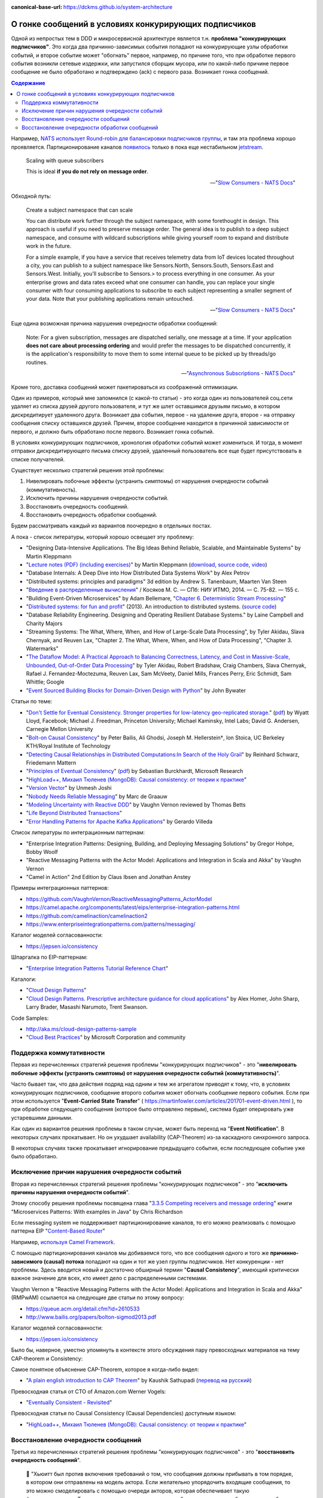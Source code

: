 :canonical-base-url: https://dckms.github.io/system-architecture

.. index:: Messaging, Message Broker, Causal Consistency, Eventual Consistency, Integration Patterns, NATS Streaming Server, Actor Model, Asynchronous Communication

======================================================
О гонке сообщений в условиях конкурирующих подписчиков
======================================================

.. sectionauthor:: Ivan Zakrevsky

Одной из непростых  тем в DDD и микросервисной архитектуре является т.н. **проблема "конкурирующих подписчиков"**. Это когда два причинно-зависимых события попадают на конкурирующие узлы обработки событий, и второе событие может "обогнать" первое, например, по причине того, что при обработке первого события возникли сетевые издержки, или запустился сборщик мусора, или по какой-либо причине первое сообщение не было обработано и подтверждено (ack) с первого раза. Возникает гонка сообщений.

.. contents:: Содержание

Например, `NATS использует Round-robin для балансировки подписчиков группы <https://docs.nats.io/nats-concepts/queue>`__, и там эта проблема хорошо проявляется. Партиционирование каналов `появилось <https://bravenewgeek.com/building-a-distributed-log-from-scratch-part-5-sketching-a-new-system/>`__ только в пока еще нестабильном `jetstream <https://github.com/nats-io/jetstream>`__.

    Scaling with queue subscribers

    This is ideal **if you do not rely on message order**.

    -- "`Slow Consumers - NATS Docs <https://docs.nats.io/running-a-nats-service/nats_admin/slow_consumers#handling-slow-consumers>`__"

Обходной путь:

    Create a subject namespace that can scale

    You can distribute work further through the subject namespace, with some forethought in design. This approach is useful if you need to preserve message order. The general idea is to publish to a deep subject namespace, and consume with wildcard subscriptions while giving yourself room to expand and distribute work in the future.

    For a simple example, if you have a service that receives telemetry data from IoT devices located throughout a city, you can publish to a subject namespace like Sensors.North, Sensors.South, Sensors.East and Sensors.West. Initially, you'll subscribe to Sensors.> to process everything in one consumer. As your enterprise grows and data rates exceed what one consumer can handle, you can replace your single consumer with four consuming applications to subscribe to each subject representing a smaller segment of your data. Note that your publishing applications remain untouched.

    -- "`Slow Consumers - NATS Docs <https://docs.nats.io/running-a-nats-service/nats_admin/slow_consumers#handling-slow-consumers>`__"

Еще одина возможная причина нарушения очередности обработки сообщений:

    Note: For a given subscription, messages are dispatched serially, one message at a time. If your application **does not care about processing ordering** and would prefer the messages to be dispatched concurrently, it is the application's responsibility to move them to some internal queue to be picked up by threads/go routines.

    -- "`Asynchronous Subscriptions - NATS Docs <https://docs.nats.io/using-nats/developer/receiving/async>`__"

Кроме того, доставка сообщений может пакетироваться из соображений оптимизации.

Один из примеров, который мне запомнился (с какой-то статьи) - это когда один из пользователей соц.сети удаляет из списка друзей другого пользователя, и тут же шлет оставшимся друзьям письмо, в котором дискредитирует удаленного друга. Возникает два события, первое - на удаление друга, второе - на отправку сообщения списку оставшихся друзей. Причем, второе сообщение находится в причинной зависимости от первого, и должно быть обработано после первого. Возникает гонка событий.

В условиях конкурирующих подписчиков, хронология обработки событий может измениться. И тогда, в момент отправки дискредитирующего письма списку друзей, удаленный пользователь все еще будет присутствовать в списке получателей.

Существует несколько стратегий решения этой проблемы:

1. Нивелировать побочные эффекты (устранить симптомы) от нарушения очередности событий (коммутативность).
2. Исключить причины нарушения очередности событий.
3. Восстановить очередность сообщений.
4. Восстановить очередность обработки сообщений.

Будем рассматривать каждый из вариантов поочередно в отдельных постах.

А пока - список литературы, который хорошо освещает эту проблему:

- "Designing Data-Intensive Applications. The Big Ideas Behind Reliable, Scalable, and Maintainable Systems" by Martin Kleppmann
- "`Lecture notes (PDF) (including exercises) <https://martin.kleppmann.com/2020/11/18/distributed-systems-and-elliptic-curves.html>`__" by Martin Kleppmann (`download <https://www.cl.cam.ac.uk/teaching/2021/ConcDisSys/dist-sys-notes.pdf>`__, `source code <https://github.com/ept/dist-sys>`__, `video <https://www.youtube.com/playlist?list=PLeKd45zvjcDFUEv_ohr_HdUFe97RItdiB>`__)
- "Database Internals: A Deep Dive into How Distributed Data Systems Work" by Alex Petrov
- "Distributed systems: principles and paradigms" 3d edition by Andrew S. Tanenbaum, Maarten Van Steen
- "`Введение в распределенные вычисления <http://books.ifmo.ru/file/pdf/1551.pdf>`__" / Косяков М. С. — СПб: НИУ ИТМО, 2014. — С. 75-82. — 155 с.
- "Building Event-Driven Microservices" by Adam Bellemare, "`Chapter 6. Deterministic Stream Processing <https://www.oreilly.com/library/view/building-event-driven-microservices/9781492057888/ch06.html>`__"
- "`Distributed systems: for fun and profit <http://book.mixu.net/distsys/>`__" (2013). An introduction to distributed systems. (`source code <https://github.com/mixu/distsysbook>`__)
- "Database Reliability Engineering. Designing and Operating Resilient Database Systems." by Laine Campbell and Charity Majors
- "Streaming Systems: The What, Where, When, and How of Large-Scale Data Processing", by Tyler Akidau, Slava Chernyak, and Reuven Lax, "Chapter 2. The What, Where, When, and How of Data Processing", "Chapter 3. Watermarks"
- "`The Dataflow Model: A Practical Approach to Balancing Correctness, Latency, and Cost in Massive-Scale, Unbounded, Out-of-Order Data Processing <https://oreil.ly/WO2OC>`__" by Tyler Akidau, Robert Bradshaw, Craig Chambers, Slava Chernyak, Rafael J. Fernandez-Moctezuma, Reuven Lax, Sam McVeety, Daniel Mills, Frances Perry, Eric Schmidt, Sam Whittle; Google
- "`Event Sourced Building Blocks for Domain-Driven Design with Python <https://leanpub.com/dddwithpython>`__" by John Bywater

Статьи по теме:

- "`Don't Settle for Eventual Consistency. Stronger properties for low-latency geo-replicated storage. <https://queue.acm.org/detail.cfm?id=2610533>`__" (`pdf <https://dl.acm.org/ft_gateway.cfm?id=2610533&ftid=1449165&dwn=1>`__) by Wyatt Lloyd, Facebook; Michael J. Freedman, Princeton University; Michael Kaminsky, Intel Labs; David G. Andersen, Carnegie Mellon University
- "`Bolt-on Causal Consistency <http://www.bailis.org/papers/bolton-sigmod2013.pdf>`__" by Peter Bailis, Ali Ghodsi, Joseph M. Hellerstein†, Ion Stoica, UC Berkeley KTH/Royal Institute of Technology
- "`Detecting Causal Relationships in Distributed Computations:In Search of the Holy Grail <https://disco.ethz.ch/courses/hs08/seminar/papers/mattern4.pdf>`__" by Reinhard Schwarz, Friedemann Mattern
- "`Principles of Eventual Consistency <https://www.microsoft.com/en-us/research/publication/principles-of-eventual-consistency/>`__" (`pdf <https://www.microsoft.com/en-us/research/wp-content/uploads/2016/02/final-printversion-10-5-14.pdf>`__) by Sebastian Burckhardt, Microsoft Research
- "`HighLoad++, Михаил Тюленев (MongoDB): Causal consistency: от теории к практике <https://habr.com/ru/company/ua-hosting/blog/487638/>`__"
- "`Version Vector <https://martinfowler.com/articles/patterns-of-distributed-systems/version-vector.html>`__" by Unmesh Joshi
- "`Nobody Needs Reliable Messaging <https://www.infoq.com/articles/no-reliable-messaging/>`__" by Marc de Graauw
- "`Modeling Uncertainty with Reactive DDD <https://www.infoq.com/articles/modeling-uncertainty-reactive-ddd/>`__" by Vaughn Vernon reviewed by Thomas Betts
- "`Life Beyond Distributed Transactions <https://queue.acm.org/detail.cfm?id=3025012>`__"
- "`Error Handling Patterns for Apache Kafka Applications <https://www.confluent.io/blog/error-handling-patterns-in-kafka/>`__" by Gerardo Villeda

Список литературы по интеграционным паттернам:

- "Enterprise Integration Patterns: Designing, Building, and Deploying Messaging Solutions" by Gregor Hohpe, Bobby Woolf
- "Reactive Messaging Patterns with the Actor Model: Applications and Integration in Scala and Akka" by Vaughn Vernon
- "Camel in Action" 2nd Edition by Claus Ibsen and Jonathan Anstey

Примеры интеграционных паттернов:

- https://github.com/VaughnVernon/ReactiveMessagingPatterns_ActorModel
- https://camel.apache.org/components/latest/eips/enterprise-integration-patterns.html
- https://github.com/camelinaction/camelinaction2
- https://www.enterpriseintegrationpatterns.com/patterns/messaging/

Каталог моделей согласованности:

- https://jepsen.io/consistency

Шпаргалка по EIP-паттернам:

- "`Enterprise Integration Patterns Tutorial Reference Chart <https://www.enterpriseintegrationpatterns.com/download/EIPTutorialReferenceChart.pdf>`__"

Каталоги:

- "`Cloud Design Patterns <https://docs.microsoft.com/en-us/azure/architecture/patterns/>`__"
- "`Cloud Design Patterns. Prescriptive architecture guidance for cloud applications <https://docs.microsoft.com/en-us/previous-versions/msp-n-p/dn568099(v=pandp.10)>`__" by Alex Homer, John Sharp, Larry Brader, Masashi Narumoto, Trent Swanson.

Code Samples:

- http://aka.ms/cloud-design-patterns-sample
- "`Cloud Best Practices <https://docs.microsoft.com/en-us/azure/architecture/best-practices/>`__" by Microsoft Corporation and community


Поддержка коммутативности
=========================

Первая из перечисленных стратегий решения проблемы "конкурирующих подписчиков" - это "**нивелировать побочные эффекты (устранить симптомы) от нарушения очередности событий (коммутативность)**".

Часто бывает так, что два действия подряд над одним и тем же агрегатом приводят к тому, что, в условиях конкурирующих подписчиков, сообщение второго события может обогнать сообщение первого события. Если при этом используется "**Event-Carried State Transfer**" ( https://martinfowler.com/articles/201701-event-driven.html ), то при обработке следующего сообщения (которое было отправлено первым), система будет оперировать уже устаревшими данными.

Как один из вариантов решения проблемы в таком случае, может быть переход на "**Event Notification**". В некоторых случаях прокатывает. Но он ухудшает availability (CAP-Theorem) из-за каскадного синхронного запроса.

В некоторых случаях также прокатывает игнорирование предыдущего события, если последующее событие уже было обработано.


Исключение причин нарушения очередности событий
===============================================

Вторая из перечисленных стратегий решения проблемы "конкурирующих подписчиков" - это "**исключить причины нарушения очередности событий**".

Этому способу решения проблемы посвящена глава "`3.3.5 Competing receivers and message ordering <https://livebook.manning.com/book/microservices-patterns/chapter-3/section-3-3-5?origin=product-toc>`__" книги "Microservices Patterns: With examples in Java" by Chris Richardson

Если mеssaging system не поддерживает партиционирование каналов, то его можно реализовать с помощью паттерна EIP "`Content-Based Router <https://www.enterpriseintegrationpatterns.com/patterns/messaging/ContentBasedRouter.html>`__"

Например, `используя Camel Framework <https://camel.apache.org/components/latest/eips/content-based-router-eip.html>`__.

С помощью партиционирования каналов мы добиваемся того, что все сообщения одного и того же **причинно-зависимого (causal) потока** попадают на один и тот же узел группы подписчиков. Нет конкуренции - нет проблемы. Здесь вводится новый и достаточно обширный термин "**Causal Consistency**", имеющий критически важное значение для всех, кто имеет дело с распределенными системами.

Vaughn Vernon в "Reactive Messaging Patterns with the Actor Model: Applications and Integration in Scala and Akka" (RMPwAM) ссылается на следующие две статьи по этому вопросу:

- https://queue.acm.org/detail.cfm?id=2610533
- http://www.bailis.org/papers/bolton-sigmod2013.pdf

Каталог моделей согласованности:

- https://jepsen.io/consistency

Было бы, наверное, уместно упомянуть в контексте этого обсуждения пару превосходных материалов на тему CAP-theorem и Consistency:

Самое понятное объяснение CAP-Theorem, которое я когда-либо видел:

- "`A plain english introduction to CAP Theorem <http://ksat.me/a-plain-english-introduction-to-cap-theorem>`__" by Kaushik Sathupadi (`перевод на русский <https://habr.com/ru/post/130577/>`__)

Превосходная статья от CTO of Amazon.com Werner Vogels:

- "`Eventually Consistent - Revisited <https://www.allthingsdistributed.com/2008/12/eventually_consistent.html>`__"

Превосходная статья по Causal Consistency (Causal Dependencies) доступным языком:

- "`HighLoad++, Михаил Тюленев (MongoDB): Causal consistency: от теории к практике <https://habr.com/ru/company/ua-hosting/blog/487638/>`__"


Восстановление очередности сообщений
====================================

Третья из перечисленных стратегий решения проблемы "конкурирующих подписчиков" - это "**восстановить очередность сообщений**".

    📝 "Хьюитт был против включения требований о том, что сообщения должны прибывать в том порядке, в котором они отправлены на модель актора. Если желательно упорядочить входящие сообщения, то это можно смоделировать с помощью очереди акторов, которая обеспечивает такую функциональность. Такие очереди акторов упорядочивали бы поступающие сообщения так, чтобы они были получены в порядке FIFO. В общем же случае, если актор X отправляет сообщение M1 актору Y, а затем тот же актор X отправляет другое сообщение M2 к Y, то не существует никаких требований о том, что M1 придёт к Y раньше M2."

    -- Pаздел "`Никаких требований о порядке поступления сообщений <https://ru.wikipedia.org/wiki/%D0%9C%D0%BE%D0%B4%D0%B5%D0%BB%D1%8C_%D0%B0%D0%BA%D1%82%D0%BE%D1%80%D0%BE%D0%B2#%D0%9D%D0%B8%D0%BA%D0%B0%D0%BA%D0%B8%D1%85_%D1%82%D1%80%D0%B5%D0%B1%D0%BE%D0%B2%D0%B0%D0%BD%D0%B8%D0%B9_%D0%BE_%D0%BF%D0%BE%D1%80%D1%8F%D0%B4%D0%BA%D0%B5_%D0%BF%D0%BE%D1%81%D1%82%D1%83%D0%BF%D0%BB%D0%B5%D0%BD%D0%B8%D1%8F_%D1%81%D0%BE%D0%BE%D0%B1%D1%89%D0%B5%D0%BD%D0%B8%D0%B9>`__" статьи "Модель акторов" Википедии

Для решения этой задачи можно использовать EIP Pattern "`Resequencer <https://www.enterpriseintegrationpatterns.com/patterns/messaging/Resequencer.html>`__". Например, `используя Camel Framework <https://camel.apache.org/components/latest/eips/resequence-eip.html>`__.


Восстановление очередности обработки сообщений
==============================================

Четвертая из перечисленных стратегий решения проблемы "конкурирующих подписчиков" - это "**восстановить очередность обработки сообщений**".

Иными словами, можно пойти другим путем, и отказаться от гарантированной очередности доставки сообщений. Но, в таком случае, подписчик сам должен будет решать, может ли он обработать поступившее сообщение, или же причинно-предшествующее сообщение еще пока не было обработано, и тогда он должен оставить поступившее сообщение в очереди. Правда, на выяснение этого требуется потратить ресурсы (где-то нужно фиксировать обработку сообщений и потом удостоверяться, что предшествующее причинное сообщение уже было обработано).

Как красиво заметил Alexey Zimarev, "мир occasionally-connected устройств по определению не упорядочен".

Такой подход применяется в Actor Model:

    📝 "... модель акторов зеркально отражает систему коммутации пакетов, которая не гарантирует, что пакеты будут получены в порядке отправления. Отсутствие гарантий порядка доставки сообщений позволяет системе коммутации пакетов буферизовать пакеты, использовать несколько путей отправки пакетов, повторно пересылать повреждённые пакеты и использовать другие методы оптимизации."

    -- Pаздел "`Никаких требований о порядке поступления сообщений <https://ru.wikipedia.org/wiki/%D0%9C%D0%BE%D0%B4%D0%B5%D0%BB%D1%8C_%D0%B0%D0%BA%D1%82%D0%BE%D1%80%D0%BE%D0%B2#%D0%9D%D0%B8%D0%BA%D0%B0%D0%BA%D0%B8%D1%85_%D1%82%D1%80%D0%B5%D0%B1%D0%BE%D0%B2%D0%B0%D0%BD%D0%B8%D0%B9_%D0%BE_%D0%BF%D0%BE%D1%80%D1%8F%D0%B4%D0%BA%D0%B5_%D0%BF%D0%BE%D1%81%D1%82%D1%83%D0%BF%D0%BB%D0%B5%D0%BD%D0%B8%D1%8F_%D1%81%D0%BE%D0%BE%D0%B1%D1%89%D0%B5%D0%BD%D0%B8%D0%B9>`__" статьи "Модель акторов" Википедии

..

    📝 "Messages in the Actor model are generalizations of packets in Internet computing in that they need not be received in the order sent. Not implementing the order of delivery, allows packet switching to buffer packets, use multiple paths to send packets, resend damaged packets, and to provide other optimizations.

    For example, Actors are allowed to pipeline the processing of messages. What this means is that in the course of processing a message m1, an Actor can designate how to process the next message, and then in fact begin processing another message m2 before it has finished processing m1. Just because an Actor is allowed to pipeline the processing of messages does not mean that it must pipeline the processing. Whether a message is pipelined is an engineering tradeoff."

    -- "`Actor  Model  of  Computation: Scalable  Robust  Information Systems <https://arxiv.org/abs/1008.1459>`__" by Carl Hewitt

Тут нужно сделать короткое отступление. Хотя, как говорилось ранее, "*Хьюитт был против включения требований о том, что сообщения должны прибывать в том порядке, в котором они отправлены на модель актора*", в современных реализациях Actor Model mailbox представлен как FIFO-queue:

    📝 "One of the guarantees of the Actor model is sequential message delivery. That is, by default actor mailboxes are first-in, first-out (FIFO) channels. When a message arrives through the actor's channel, it will be received in the order in which it was sent. Thus, if actor A sends a message to actor B and then actor A sends a second message to actor B, the message that was sent first will be the first message received by actor B."

Однако, вопрос все-равно остается открытым:

    📝 "What if you introduce a third actor, C? Now actor A and actor C both send one or more messages to actor B. There is no guarantee which message actor B will receive first, either the first from actor A or the first from actor C. Nevertheless, the first message from actor A will always be received by actor B before the second message that actor A sends, and the first message from actor C will always
    be received by actor B before the second message that actor C sends...

    What is implied? Actors must be prepared to accept and reject messages based on their current state, which is reflected by the order in which previous messages were received. Sometimes a latent message could be accepted even if it is not perfect timing, but the actor's reaction to the latent message may have to carefully take into account its current state beforehand. This may be dealt with more gracefully by using the actors become() capabilities."

    -- "Reactive Messaging Patterns with the Actor Model: Applications and Integration in Scala and Akka" by Vaughn Vernon, Chapter "5. Messaging Channels :: Point-to-Point Channel"

Кроме того,

    📝 "Because individual messages may follow different routes, some messages are likely to pass through the processing steps sooner than others, **resulting in the messages getting out of order**. However, some subsequent processing steps do require in-sequence processing of messages, for example to maintain referential integrity.

    One common way things get out of sequence is the fact that different messages may take different processing paths. Let's look at a simple example. Let's assume we are dealing with a numbered sequence of messages. If all even numbered messages have to undergo a special transformation whereas all odd numbered messages can be passed right through, then odd numbered messages will appear on the resulting channel while the even ones queue up at the transformation. If the transformation is quite slow, all odd messages may appear on the output channel before a single even message makes it, bringing the sequence completely out of order.

    To avoid getting the messages out of order, we could introduce a loop-back (acknowledgment) mechanism that makes sure that only one message at a time passes through the system. The next message will not be sent until the last one is done processing. This conservative approach will resolve the issue, but has two significant drawbacks. First, it can slow the system significantly. If we have a large number of parallel processing units, we would severely underutilize the processing power. In many instances, the reason for parallel processing is that we need to increase performance, so throttling traffic to one message at a time would complete erase the purpose of the solution. The second issue is that this approach requires us to have control over messages being sent into the processing units. However, often we find ourselves at the receiving end of an out-of-sequence message stream without having control over the message origin."

    -- "Enterprise Integration Patterns: Designing, Building, and Deploying Messaging Solutions" by Gregor Hohpe, Bobby Woolf

Решение?

    📝 "While not discussed in detail here, Message Metadata can be used to achieve causal consistency [`AMC-Causal Consistency <https://queue.acm.org/detail.cfm?id=2610533>`__] among Messages (130) that must be replicated across a network with full ordering preserved [`Bolt-on Causal Consistency <http://www.bailis.org/papers/bolton-sigmod2013.pdf>`__]."

    -- "Reactive Messaging Patterns with the Actor Model: Applications and Integration in Scala and Akka" by Vaughn Vernon, Chapter "10. System Management and Infrastructure :: Message Metadata/History"

..

    📝 "Even so, a technique called causal consistency [`AMC-Causal Consistency <https://queue.acm.org/detail.cfm?id=2610533>`__] can be used to achieve the same."

    -- "Reactive Messaging Patterns with the Actor Model: Applications and Integration in Scala and Akka" by Vaughn Vernon, Chapter "10. System Management and Infrastructure :: Message Journal/Store"

..

    📝 "To see the full power that results from using Domain Events , consider the concept of causal consistency. A business domain provides causal consistency if its operations that are causally related —one operation causes another—are seen by every dependent node of a distributed system in the same order [`Causal <https://queue.acm.org/detail.cfm?id=2610533>`__] . This means that causally related operations must occur in a specific order, and thus one thing cannot happen unless another thing happens before it. Perhaps this means that one Aggregate cannot be created or modified until it is clear that a specific operation occurred to another
    Aggregate."

    -- "Domain-Driven Design Distilled" by Vaughn Vernon

Посмотреть вживую `обеспечение Causal Consistency <https://eventsourcing.readthedocs.io/en/v8.3.0/topics/process.html#causal-dependencies>`__ на уровне подписчика можно в EventSourcing Framework. Реализация `здесь <https://github.com/johnbywater/eventsourcing/blob/fd73c5dbd97c0ae759c59f7bb0700afb12db7532/eventsourcing/application/process.py#L273>`__.

Собственно, Causal является промежуточным уровнем строгости согласованности, чтобы избежать строгую линеаризацию сообщений (которая часто избыточна) из соображений сохранения параллелизма и повышения производительности, но при этом, не допускать параллелизма в потоках причинно-зависимых сообщений (где очередность сообщений, действительно, востребована).

Обычно идентификатором потока (``streamId``) выступает идентификатор агрегата. А идентификатором последовательности события в этом потоке (``position``) обычно `выступает номер версии агрегата <https://github.com/johnbywater/eventsourcing/blob/fd73c5dbd97c0ae759c59f7bb0700afb12db7532/eventsourcing/application/process.py#L82>`__

Другой пример кода, реализующего Causal Store можно посмотреть в главе "6.4.2 Causal Store" статьи "`Principles of Eventual Consistency <https://www.microsoft.com/en-us/research/publication/principles-of-eventual-consistency/>`__" (`pdf <https://www.microsoft.com/en-us/research/wp-content/uploads/2016/02/final-printversion-10-5-14.pdf>`__) by Sebastian Burckhardt, Microsoft Research.

Реализация Vector Clock на Golang - `vclock <https://labix.org/vclock>`__.
Статья об этой библиотеке на сайте автора: "`Vector clock support for Go <https://blog.labix.org/2010/12/21/vector-clock-support-for-go>`__" by Gustavo Niemeyer.

    📝 "Note that just **saving the Domain Event in its causal order doesn't guarantee that it will arrive at other distributed nodes in the same order**. Thus, it is also the responsibility of the consuming Bounded Context to recognize proper **causality**. It might be the Domain Event type itself that can indicate causality, or it may be **metadata** associated with the Domain Event, such as a **sequence** or **causal identifier**. The **sequence** or **causal identifier** would **indicate what caused this Domain Event, and if the cause was not yet seen, the consumer must wait to apply the newly arrived event until its cause arrives**. In some cases it is possible to ignore latent Domain Events that have already been superseded by the actions associated with a later one; in this case causality has a dismissible impact [об этом способе уже говорилось ранее, прим. моё]."

    -- "Domain-Driven Design Distilled" by Vaughn Vernon, Chapter "6. Tactical Design with Domain Events:: Designing, Implementing, and Using Domain Events"

..

    📝 "The first option is to use message sessions, a feature of the Azure Service Bus. If you use **message sessions**, this guarantees that messages within a session are delivered in the same order that they were sent.
    The second alternative is to modify the handlers within the application to detect out-of-order messages through the use of sequence numbers or timestamps added to the messages when they are sent. **If the receiving handler detects an out-of-order message, it rejects the message and puts it back onto the queue or topic to be processed later, after it has processed the messages that were sent before the rejected message.**"

    -- "CQRS Journey" by Dominic Betts, Julián Domínguez, Grigori Melnik, Fernando Simonazzi, Mani Subramanian, Chapter "`Journey 6: Versioning Our System :: Message ordering <https://docs.microsoft.com/ru-ru/previous-versions/msp-n-p/jj591565(v=pandp.10)#message-ordering>`__"

..

    📝 "**Actors must be prepared to accept and reject messages based on their current state, which is reflected by the order in which previous messages were received.** Sometimes a latent message could be accepted even if it is not perfect timing, but the actor's reaction to the latent message may have to carefully take into account its current state beforehand. This may be dealt with more gracefully by using the actors become() capabilities."

    -- "Reactive Messaging Patterns with the Actor Model: Applications and Integration in Scala and Akka" by Vaughn Vernon, Chapter "5. Messaging Channels :: Point-to-Point Channel"

Возникает вопрос о том, нужно ли заниматься восстановлением очередности сообщений на уровне Domain Logic, или на уровне Application Logic.
В статье "`Nobody Needs Reliable Messaging <https://www.infoq.com/articles/no-reliable-messaging/>`__" by Marc de Graauw приводятся убедительные аргументы о том, что если это важно для бизнеса, то это должно быть на уровне бизнес-логики (Domain Logic).
Однако, нужно учитывать, что термина "Сообщение" в предметной области вообще не существует (есть только "Событие").
Зато существует термин "время", которое едино для всего в предметной области, в отличии от времени приложения в распределенной системе.

Таким образом, очередность доставки сообщений - это проблема, свойственная не предметной области, а приложению.
Нужно ли решать её на уровне бизнеса?
Ответ зависит от конкретных обстоятельств.

Еще один из способов решения проблемы согласованности - это дублирование данных, сохранение, обработка и передача зависимых данных атомарно.
Этот прием часто используется для обеспечения границ согласованности Aggregate в DDD, для обеспечения автономности микросервисов и Bounded Contexts.

    An implementation consistent with this model would guarantee the invariant relating PO [Purchase Order] and its items, while changes to the price of a part would not have to immediately affect the items that reference it.
    Broader consistency rules could be addressed in other ways.
    For example, the system could present a queue of items with outdated prices to the users each day, so they could update or exempt each one.
    But this is not an invariant that must be enforced at all times.
    By making the dependency of line items on parts looser, we avoid contention and reflect the realities of the business better.
    At the same time, tightening the relationship of the PO and its line items guarantees that an important business rule will be followed.

    -- "Domain-Driven Design" by Eric Evans

Родственные EIP patterns:

- "`Correlation Identifier <https://www.enterpriseintegrationpatterns.com/patterns/messaging/CorrelationIdentifier.html>`__"
- "`Message Sequence <https://www.enterpriseintegrationpatterns.com/patterns/messaging/MessageSequence.html>`__"


Применяется в том числе и в Event Sourcing.

В  метаданных eventstore есть переменные ``$causationid`` and ``$correlationid``.

    📝 "The are both really simple patterns I have never quite understood why they end up so misunderstood.
    Let's say every message has 3 ids. 1 is its id. Another is correlation the last it causation.
    The rules are quite simple. If you are responding to a message, you copy its correlation id as your correlation id, its message id is your causation id.
    This allows you to see an entire conversation (correlation id) or to see what causes what (causation id).
    Cheers,
    Greg Young"

    https://discuss.eventstore.com/t/causation-or-correlation-id/828/4

Примеры:

- `раз <https://github.com/microsoftarchive/cqrs-journey/blob/6ffd9a8c8e865a9f8209552c52fa793fbd496d1f/scripts/CreateDatabaseObjects.sql#L57-L62>`__
- `два <https://github.com/kgrzybek/modular-monolith-with-ddd/blob/4e2d66d16f97b3c863fbecd072dad52338516882/src/Modules/Payments/Infrastructure/AggregateStore/SqlStreamAggregateStore.cs#L44-L45>`__

Шпаргалка по EIP-паттернам:

- "`Enterprise Integration Patterns Tutorial Reference Chart <https://www.enterpriseintegrationpatterns.com/download/EIPTutorialReferenceChart.pdf>`__"

Но даже если подписчик всего один, и сообщения доставляются последовательно, то и тогда очередность обработки сообщений может быть нарушена. Пример из NATS Streaming Server:

    📝 "With the redelivery feature, order can't be guaranteed, since by definition server will resend messages that have not been acknowledged after a period of time. Suppose your consumer receives messages 1, 2 and 3, does not acknowledge 2. Then message 4 is produced, server sends this message to the consumer. The redelivery timer then kicks in and server will resend message 2. The consumer would see messages: 1, 2, 3, 4, 2, 5, etc...

    In conclusion, the server does not offer this guarantee although it tries to redeliver messages first thing on startup. That being said, if the durable is stalled (number of outstanding messages >= MaxInflight), then the redelivery will also be stalled, and new messages will be allowed to be sent. When the consumer resumes acking messages, then it may receive redelivered and new messages interleaved (new messages will be in order though)."

    -- nats-streaming-server, `issue #187 "Order of delivery" <https://github.com/nats-io/nats-streaming-server/issues/187#issuecomment-257024506>`__, comment by Ivan Kozlovic

Кстати, проблема очередности доставки сообщений хорошо описана в главе "Projections and Queries :: Building read models from events :: Subscriptions" книги "`Hands-On Domain-Driven Design with .NET Core: Tackling complexity in the heart of software by putting DDD principles into practice <https://www.amazon.com/Hands-Domain-Driven-Design-NET-ebook/dp/B07C5WSR9B>`__" by Alexey Zimarev. И он добавил несколько `интересных аргументов в чат канала <https://t.me/emacsway_chat/85>`__.
